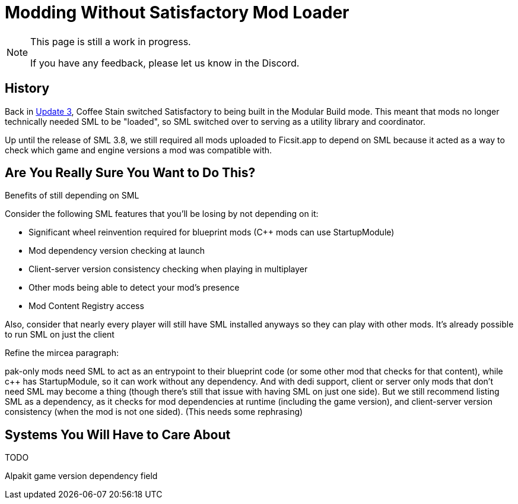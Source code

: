 = Modding Without Satisfactory Mod Loader

[NOTE]
====
This page is still a work in progress.

If you have any feedback, please let us know in the Discord.
====

== History

Back in https://satisfactory.wiki.gg/wiki/Patch_0.3.8.9[Update 3],
Coffee Stain switched Satisfactory to being built in the Modular Build mode.
This meant that mods no longer technically needed SML to be "loaded",
so SML switched over to serving as a utility library and coordinator.

Up until the release of SML 3.8, we still required all mods uploaded to Ficsit.app to depend on SML
because it acted as a way to check which game and engine versions a mod was compatible with.

== Are You Really Sure You Want to Do This?

Benefits of still depending on SML

Consider the following SML features that you'll be losing by not depending on it:

- Significant wheel reinvention required for blueprint mods (C++ mods can use StartupModule)
- Mod dependency version checking at launch
- Client-server version consistency checking when playing in multiplayer
- Other mods being able to detect your mod's presence
- Mod Content Registry access

Also, consider that nearly every player will still have SML installed anyways so they can play with other mods.
It's already possible to run SML on just the client 


Refine the mircea paragraph:

pak-only mods need SML to act as an entrypoint to their blueprint code (or some other mod that checks for that content), while c++ has StartupModule, so it can work without any dependency. And with dedi support, client or server only mods that don't need SML may become a thing (though there's still that issue with having SML on just one side). But we still recommend listing SML as a dependency, as it checks for mod dependencies at runtime (including the game version), and client-server version consistency (when the mod is not one sided).
(This needs some rephrasing)

== Systems You Will Have to Care About

TODO

Alpakit game version dependency field

